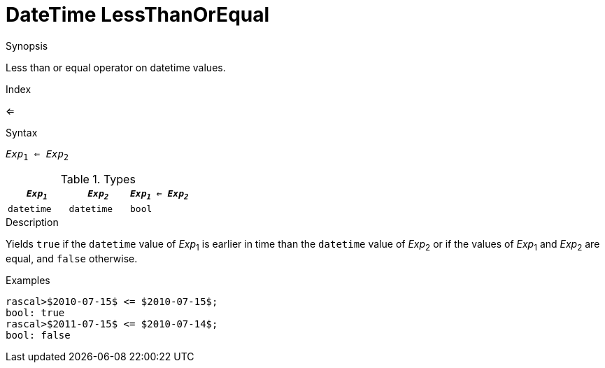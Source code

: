 
[[DateTime-LessThanOrEqual]]
# DateTime LessThanOrEqual
:concept: Expressions/Values/DateTime/LessThanOrEqual

.Synopsis
Less than or equal operator on datetime values.

.Index
<=

.Syntax
`_Exp_~1~ <= _Exp_~2~`

.Types

//

|====
| `_Exp~1~_`      | `_Exp~2~_`      | `_Exp~1~_ <= _Exp~2~_` 

| `datetime`     |  `datetime`    | `bool`               
|====

.Function

.Description
Yields `true` if the `datetime` value of _Exp_~1~ is earlier in time than the `datetime` value
of _Exp_~2~ or if the values of _Exp_~1~ and _Exp_~2~ are equal, and `false` otherwise.

.Examples
[source,rascal-shell]
----
rascal>$2010-07-15$ <= $2010-07-15$;
bool: true
rascal>$2011-07-15$ <= $2010-07-14$;
bool: false
----

.Benefits

.Pitfalls


:leveloffset: +1

:leveloffset: -1